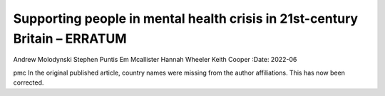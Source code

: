 ===========================================================================
Supporting people in mental health crisis in 21st-century Britain – ERRATUM
===========================================================================

Andrew Molodynski
Stephen Puntis
Em Mcallister
Hannah Wheeler
Keith Cooper
:Date: 2022-06


.. contents::
   :depth: 3
..

pmc
In the original published article, country names were missing from the
author affiliations. This has now been corrected.

